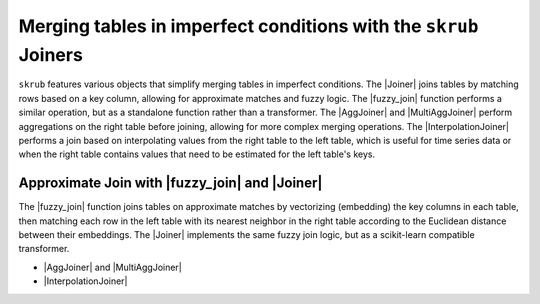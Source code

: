 .. _userguide_joining_tables:
.. |Joiner| replace:: :class:`~skrub.Joiner`
.. |fuzzy_join| replace:: :func:`~skrub.fuzzy_join`
.. |AggJoiner| replace:: :class:`~skrub.AggJoiner`
.. |MultiAggJoiner| replace:: :class:`~skrub.MultiAggJoiner`
.. |InterpolationJoiner| replace:: :class:`~skrub.InterpolationJoiner`


Merging tables in imperfect conditions with the ``skrub`` Joiners
--------------

``skrub`` features various objects that simplify merging tables in imperfect conditions.
The |Joiner| joins tables by matching rows based on a key column, allowing for approximate matches and fuzzy logic.
The |fuzzy_join| function performs a similar operation, but as a standalone function rather than a transformer.
The |AggJoiner| and |MultiAggJoiner| perform aggregations on the right table before joining, allowing for more complex merging operations.
The |InterpolationJoiner| performs a join based on interpolating values from the right table to the left table, which is useful for time series data or when the right table contains values that need to be estimated for the left table's keys.

Approximate Join with |fuzzy_join| and |Joiner|
~~~~~~~~~~~~~~~~~~~~~~~~~~~~~~~~~~~~~~~~~~~~~~~~

The |fuzzy_join| function joins tables on approximate matches by vectorizing (embedding)
the key columns in each table, then matching each row in the left table with its nearest
neighbor in the right table according to the Euclidean distance between their embeddings.
The |Joiner| implements the same fuzzy join logic, but as a scikit-learn compatible transformer.

- |AggJoiner| and |MultiAggJoiner|
- |InterpolationJoiner|
